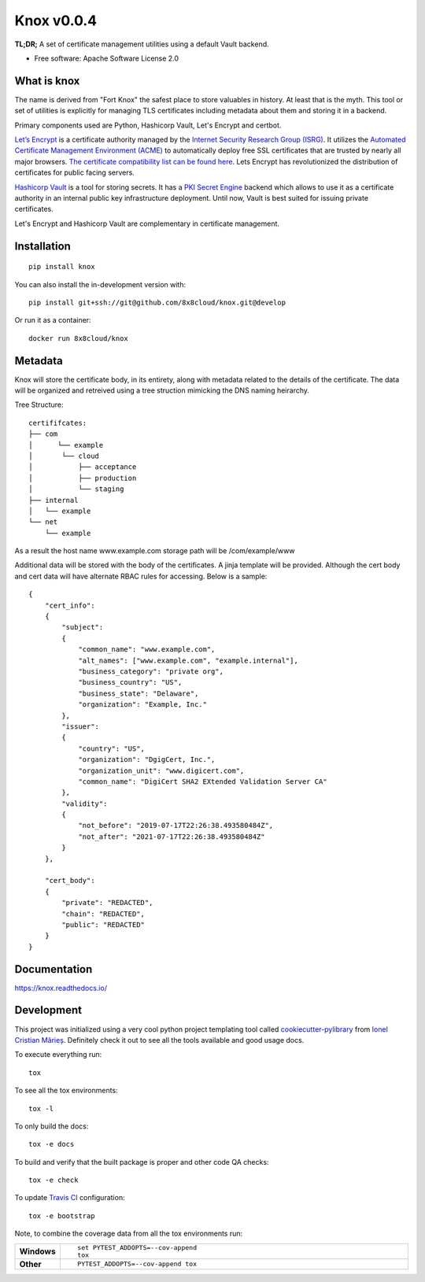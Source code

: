 ===========
Knox v0.0.4
===========

**TL;DR;** A set of certificate management utilities using a default Vault backend.

* Free software: Apache Software License 2.0

What is knox
============

The name is derived from "Fort Knox" the safest place to store valuables in history. At least that is the myth. This tool or set of utilities is explicitly for managing TLS certificates including metadata about them and storing it in a backend.

Primary components used are Python, Hashicorp Vault, Let's Encrypt and certbot.

`Let’s Encrypt <https://letsencrypt.org>`_ is a certificate authority managed by the `Internet Security Research Group (ISRG) <https://www.abetterinternet.org/about/>`_. It utilizes the `Automated Certificate Management Environment (ACME) <https://github.com/ietf-wg-acme/acme/>`_ to automatically deploy free SSL certificates that are trusted by nearly all major browsers. `The certificate compatibility list can be found here <https://letsencrypt.org/docs/certificate-compatibility/>`_. Lets Encrypt has revolutionized the distribution of certificates for public facing servers.

`Hashicorp Vault <https://www.vaultproject.io/>`_ is a tool for storing secrets. It has a `PKI Secret Engine <https://www.vaultproject.io/docs/secrets/pki/index.html>`_ backend which allows to use it as a certificate authority in an internal public key infrastructure deployment. Until now, Vault is best suited for issuing private certificates.

Let's Encrypt and Hashicorp Vault are complementary in certificate management.

Installation
============

::

    pip install knox

You can also install the in-development version with::

    pip install git+ssh://git@github.com/8x8cloud/knox.git@develop

Or run it as a container::

    docker run 8x8cloud/knox


Metadata
========

Knox will store the certificate body, in its entirety, along with metadata related to the details of the certificate. The data will be organized and retreived using a tree struction mimicking the DNS naming heirarchy.

Tree Structure::

    certififcates:
    ├── com
    │      └── example
    │       └── cloud
    │           ├── acceptance
    │           ├── production
    │           └── staging
    ├── internal
    │   └── example
    └── net
        └── example

As a result the host name www.example.com storage path will be /com/example/www

Additional data will be stored with the body of the certificates. A jinja template will be provided. Although the cert body and cert data will have alternate RBAC rules for accessing. Below is a sample::

    {
        "cert_info":
        {
            "subject":
            {
                "common_name": "www.example.com",
                "alt_names": ["www.example.com", "example.internal"],
                "business_category": "private org",
                "business_country": "US",
                "business_state": "Delaware",
                "organization": "Example, Inc."
            },
            "issuer":
            {
                "country": "US",
                "organization": "DgigCert, Inc.",
                "organization_unit": "www.digicert.com",
                "common_name": "DigiCert SHA2 EXtended Validation Server CA"
            },
            "validity":
            {
                "not_before": "2019-07-17T22:26:38.493580484Z",
                "not_after": "2021-07-17T22:26:38.493580484Z"
            }
        },

        "cert_body":
        {
            "private": "REDACTED",
            "chain": "REDACTED",
            "public": "REDACTED"
        }
    }





Documentation
=============


https://knox.readthedocs.io/


Development
===========

This project was initialized using a very cool python project templating tool called `cookiecutter-pylibrary <https://github.com/ionelmc/cookiecutter-pylibrary>`_ from `Ionel Cristian Mărieș <https://github.com/ionelmc>`_. Definitely check it out to see all the tools available and good usage docs.

To execute everything run::

  tox

To see all the tox environments::

  tox -l

To only build the docs::

  tox -e docs

To build and verify that the built package is proper and other code QA checks::

  tox -e check

To update `Travis CI <https://travis-ci.org>`_ configuration::

    tox -e bootstrap


Note, to combine the coverage data from all the tox environments run:

.. list-table::
    :widths: 10 90
    :stub-columns: 1

    - - Windows
      - ::

            set PYTEST_ADDOPTS=--cov-append
            tox

    - - Other
      - ::

            PYTEST_ADDOPTS=--cov-append tox




.. _Travis-CI: http://travis-ci.org/
.. _Tox: https://tox.readthedocs.io/en/latest/
.. _Sphinx: http://sphinx-doc.org/
.. _Coveralls: https://coveralls.io/
.. _ReadTheDocs: https://readthedocs.org/
.. _Setuptools: https://pypi.org/project/setuptools
.. _Pytest: http://pytest.org/
.. _AppVeyor: http://www.appveyor.com/
.. _Cookiecutter: https://github.com/audreyr/cookiecutter
.. _Nose: http://nose.readthedocs.org/
.. _isort: https://pypi.org/project/isort
.. _bumpversion: https://pypi.org/project/bumpversion
.. _Codecov: http://codecov.io/
.. _Landscape: https://landscape.io/
.. _Scrutinizer: https://scrutinizer-ci.com/
.. _Codacy: https://codacy.com/
.. _CodeClimate: https://codeclimate.com/
.. _`requires.io`: https://requires.io/
